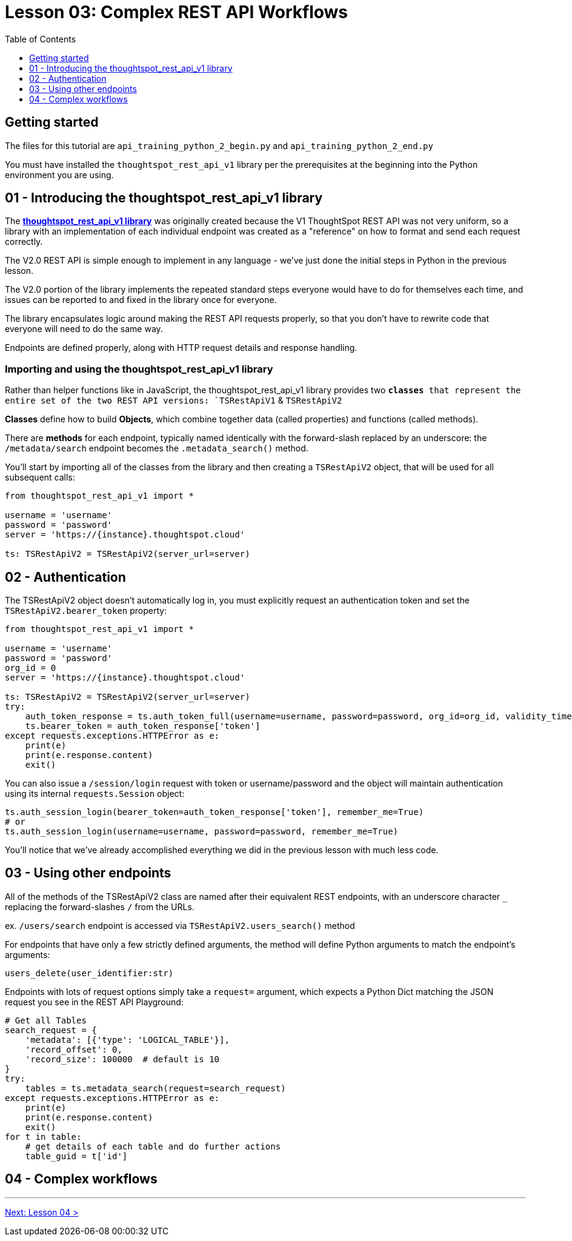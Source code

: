 = Lesson 03: Complex REST API Workflows
:page-pageid: rest-api_lesson-03
:description: Complex REST API Workflows
:toc: true
:toclevels: 1

== Getting started
The files for this tutorial are `api_training_python_2_begin.py` and `api_training_python_2_end.py`

You must have installed the `thoughtspot_rest_api_v1` library per the prerequisites at the beginning into the Python environment you are using.

== 01 - Introducing the thoughtspot_rest_api_v1 library
The *link:https://github.com/thoughtspot/thoughtspot_rest_api_v1_python[thoughtspot_rest_api_v1 library]* was originally created because the V1 ThoughtSpot REST API was not very uniform, so a library with an implementation of each individual endpoint was created as a "reference" on how to format and send each request correctly.

The V2.0 REST API  is simple enough to implement in any language - we’ve just done the initial steps in Python in the previous lesson.

The V2.0 portion of the library implements the repeated standard steps everyone would have to do for themselves each time,  and issues can be reported to and fixed in the library once for everyone.

The library encapsulates logic around making the REST API requests properly, so that you don’t have to rewrite code that everyone will need to do the same way. 

Endpoints are defined properly, along with HTTP request details and response handling. 

=== Importing and using the thoughtspot_rest_api_v1 library
Rather than helper functions like in JavaScript, the thoughtspot_rest_api_v1 library provides two `*classes* that represent the entire set of the two REST API versions: `TSRestApiV1` & `TSRestApiV2`

*Classes* define how to build *Objects*, which combine together data (called properties) and functions (called methods).

There are *methods* for each endpoint, typically named identically with the forward-slash replaced by an underscore: the `/metadata/search` endpoint becomes the `.metadata_search()` method.

You'll start by importing all of the classes from the library and then creating a `TSRestApiV2` object, that will be used for all subsequent calls:

[,python]
----
from thoughtspot_rest_api_v1 import *

username = 'username'  
password = 'password'  
server = 'https://{instance}.thoughtspot.cloud'         

ts: TSRestApiV2 = TSRestApiV2(server_url=server)
----

== 02 - Authentication
The TSRestApiV2 object doesn’t automatically log in, you must explicitly request an authentication token and set the `TSRestApiV2.bearer_token` property:

[,python]
----
from thoughtspot_rest_api_v1 import *

username = 'username'  
password = 'password'
org_id = 0
server = 'https://{instance}.thoughtspot.cloud'    

ts: TSRestApiV2 = TSRestApiV2(server_url=server)
try:
    auth_token_response = ts.auth_token_full(username=username, password=password, org_id=org_id, validity_time_in_sec=36000)
    ts.bearer_token = auth_token_response['token']
except requests.exceptions.HTTPError as e:
    print(e)
    print(e.response.content)
    exit()
----

You can also issue a `/session/login` request with token or username/password and the object will maintain authentication using its internal `requests.Session` object:

[,python]
----
ts.auth_session_login(bearer_token=auth_token_response['token'], remember_me=True)
# or
ts.auth_session_login(username=username, password=password, remember_me=True)
----

You'll notice that we've already accomplished everything we did in the previous lesson with much less code. 

== 03 - Using other endpoints

All of the methods of the TSRestApiV2 class are named after their equivalent REST endpoints, with an underscore character `_` replacing the forward-slashes `/` from the URLs.

ex. `/users/search` endpoint is accessed via `TSRestApiV2.users_search()` method

For endpoints that have only a few strictly defined arguments, the method will define Python arguments to match the endpoint’s arguments:

`users_delete(user_identifier:str)`


Endpoints with lots of request options simply take a `request=` argument, which expects a Python Dict matching the JSON request you see in the REST API Playground:
[,python]
----
# Get all Tables
search_request = {
    'metadata': [{'type': 'LOGICAL_TABLE'}],
    'record_offset': 0,
    'record_size': 100000  # default is 10
}
try:
    tables = ts.metadata_search(request=search_request)
except requests.exceptions.HTTPError as e:
    print(e)
    print(e.response.content)
    exit()
for t in table:
    # get details of each table and do further actions
    table_guid = t['id']
----
== 04 - Complex workflows

'''

xref:rest-api_lesson-04.adoc[Next: Lesson 04 >]
